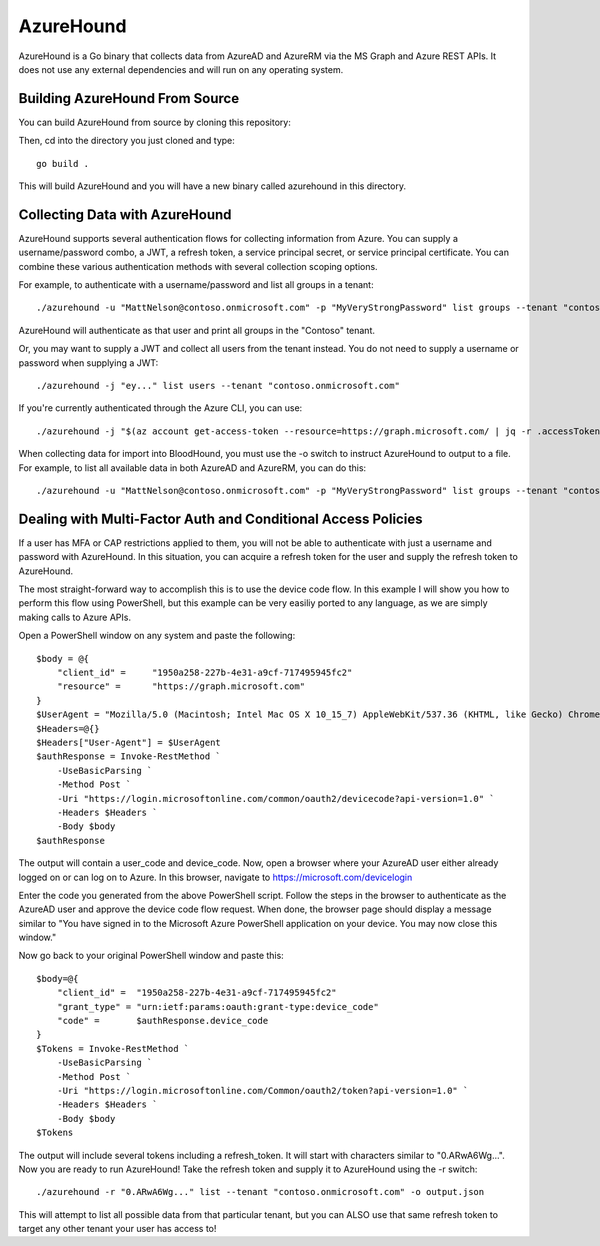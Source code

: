 AzureHound
==========

AzureHound is a Go binary that collects data from AzureAD and AzureRM via the MS Graph
and Azure REST APIs. It does not use any external dependencies and will run on any
operating system.

Building AzureHound From Source
-------------------------------

You can build AzureHound from source by cloning this repository:

Then, cd into the directory you just cloned and type:

::

    go build .
    
This will build AzureHound and you will have a new binary called azurehound
in this directory.

Collecting Data with AzureHound
-------------------------------

AzureHound supports several authentication flows for collecting information from Azure.
You can supply a username/password combo, a JWT, a refresh token, a service principal
secret, or service principal certificate. You can combine these various authentication
methods with several collection scoping options.

For example, to authenticate with a username/password and list all groups in a tenant:

::

    ./azurehound -u "MattNelson@contoso.onmicrosoft.com" -p "MyVeryStrongPassword" list groups --tenant "contoso.onmicrosoft.com"
    
AzureHound will authenticate as that user and print all groups in the "Contoso" tenant.

Or, you may want to supply a JWT and collect all users from the tenant instead. You do not
need to supply a username or password when supplying a JWT:

::

    ./azurehound -j "ey..." list users --tenant "contoso.onmicrosoft.com"

If you're currently authenticated through the Azure CLI, you can use:

::

    ./azurehound -j "$(az account get-access-token --resource=https://graph.microsoft.com/ | jq -r .accessToken)" list users --tenant "contoso.onmicrosoft.com"

When collecting data for import into BloodHound, you must use the -o switch to instruct
AzureHound to output to a file. For example, to list all available data in both AzureAD
and AzureRM, you can do this:

::

    ./azurehound -u "MattNelson@contoso.onmicrosoft.com" -p "MyVeryStrongPassword" list groups --tenant "contoso.onmicrosoft.com" -o output.json

Dealing with Multi-Factor Auth and Conditional Access Policies
--------------------------------------------------------------

If a user has MFA or CAP restrictions applied to them, you will not be able to authenticate
with just a username and password with AzureHound. In this situation, you can acquire a
refresh token for the user and supply the refresh token to AzureHound.

The most straight-forward way to accomplish this is to use the device code flow. In this
example I will show you how to perform this flow using PowerShell, but this example can
be very easiliy ported to any language, as we are simply making calls to Azure APIs.

Open a PowerShell window on any system and paste the following:

::

    $body = @{
        "client_id" =     "1950a258-227b-4e31-a9cf-717495945fc2"
        "resource" =      "https://graph.microsoft.com"  
    }
    $UserAgent = "Mozilla/5.0 (Macintosh; Intel Mac OS X 10_15_7) AppleWebKit/537.36 (KHTML, like Gecko) Chrome/103.0.0.0 Safari/537.36"
    $Headers=@{}
    $Headers["User-Agent"] = $UserAgent
    $authResponse = Invoke-RestMethod `
        -UseBasicParsing `
        -Method Post `
        -Uri "https://login.microsoftonline.com/common/oauth2/devicecode?api-version=1.0" `
        -Headers $Headers `
        -Body $body
    $authResponse

The output will contain a user_code and device_code. Now, open a browser where your AzureAD
user either already logged on or can log on to Azure. In this browser, navigate to 
https://microsoft.com/devicelogin

Enter the code you generated from the above PowerShell script. Follow the steps in the browser
to authenticate as the AzureAD user and approve the device code flow request. When done,
the browser page should display a message similar to "You have signed in to the Microsoft Azure
PowerShell application on your device. You may now close this window."

Now go back to your original PowerShell window and paste this:

::

    $body=@{
        "client_id" =  "1950a258-227b-4e31-a9cf-717495945fc2" 
        "grant_type" = "urn:ietf:params:oauth:grant-type:device_code"
        "code" =       $authResponse.device_code
    }
    $Tokens = Invoke-RestMethod `
        -UseBasicParsing `
        -Method Post `
        -Uri "https://login.microsoftonline.com/Common/oauth2/token?api-version=1.0" `
        -Headers $Headers `
        -Body $body
    $Tokens
    
The output will include several tokens including a refresh_token. It will start with
characters similar to "0.ARwA6Wg...". Now you are ready to run AzureHound! Take the refresh
token and supply it to AzureHound using the -r switch:

::

    ./azurehound -r "0.ARwA6Wg..." list --tenant "contoso.onmicrosoft.com" -o output.json

This will attempt to list all possible data from that particular tenant, but you can ALSO
use that same refresh token to target any other tenant your user has access to!
